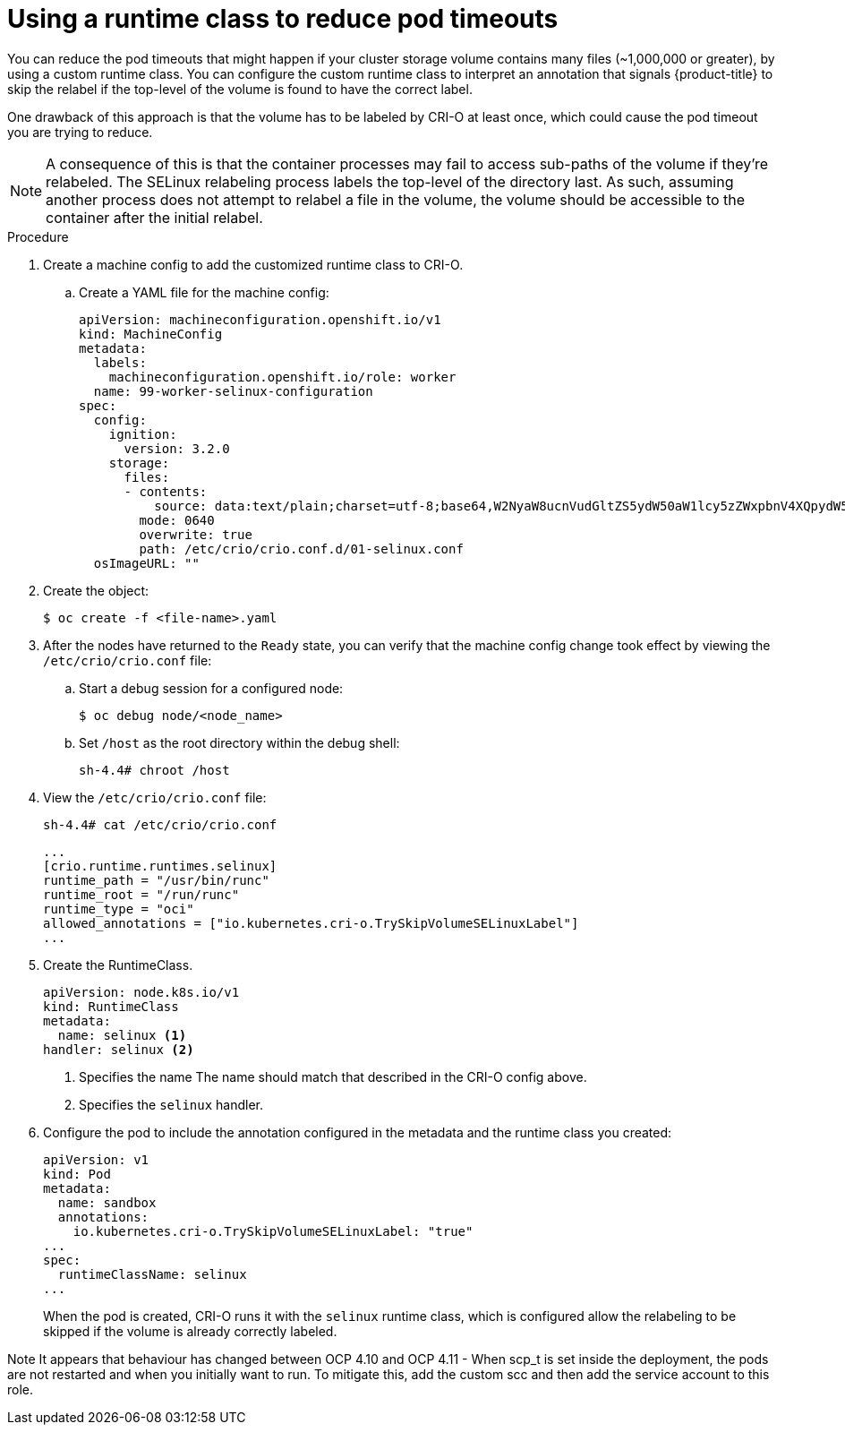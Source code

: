 // Module included in the following assemblies:
//
// * storage/understanding-persistent-storage.adoc
//* microshift_storage/understanding-persistent-storage-microshift.adoc
// * nodes/pods/nodes-pods-reduce-timeouts.adoc

[id="nodes-pods-reduce-timeouts-runtime_{context}"]
= Using a runtime class to reduce pod timeouts

// based on https://access.redhat.com/solutions/6221251

You can reduce the pod timeouts that might happen if your cluster storage volume contains many files (~1,000,000 or greater), by using a custom runtime class.  You can configure the custom runtime class to interpret an annotation that signals {product-title} to skip the relabel if the top-level of the volume is found to have the correct label.

One drawback of this approach is that the volume has to be labeled by CRI-O at least once, which could cause the pod timeout you are trying to reduce.

[NOTE]
====
A consequence of this is that the container processes may fail to access sub-paths of the volume if they're relabeled. The SELinux relabeling process labels the top-level of the directory last. As such, assuming another process does not attempt to relabel a file in the volume, the volume should be accessible to the container after the initial relabel.
====

.Procedure

. Create a machine config to add the customized runtime class to CRI-O.

.. Create a YAML file for the machine config:
+
[source,yaml]
----
apiVersion: machineconfiguration.openshift.io/v1
kind: MachineConfig
metadata:
  labels:
    machineconfiguration.openshift.io/role: worker
  name: 99-worker-selinux-configuration
spec:
  config:
    ignition:
      version: 3.2.0
    storage:
      files:
      - contents:
          source: data:text/plain;charset=utf-8;base64,W2NyaW8ucnVudGltZS5ydW50aW1lcy5zZWxpbnV4XQpydW50aW1lX3BhdGggPSAiL3Vzci9iaW4vcnVuYyIKcnVudGltZV9yb290ID0gIi9ydW4vcnVuYyIKcnVudGltZV90eXBlID0gIm9jaSIKYWxsb3dlZF9hbm5vdGF0aW9ucyA9IFsiaW8ua3ViZXJuZXRlcy5jcmktby5UcnlTa2lwVm9sdW1lU0VMaW51eExhYmVsIl0K
        mode: 0640
        overwrite: true
        path: /etc/crio/crio.conf.d/01-selinux.conf
  osImageURL: ""
----

. Create the object:
+
[source,terminal]
----
$ oc create -f <file-name>.yaml
----

. After the nodes have returned to the `Ready` state, you can verify that the machine config change took effect by viewing the `/etc/crio/crio.conf` file:
+
.. Start a debug session for a configured node:
+
[source,terminal]
----
$ oc debug node/<node_name>
----
+
.. Set `/host` as the root directory within the debug shell:
+
[source,terminal]
----
sh-4.4# chroot /host
----
+
. View the `/etc/crio/crio.conf` file:
+
[source,terminal]
----
sh-4.4# cat /etc/crio/crio.conf
----
+
[source,yaml]
----
...
[crio.runtime.runtimes.selinux]
runtime_path = "/usr/bin/runc"
runtime_root = "/run/runc"
runtime_type = "oci"
allowed_annotations = ["io.kubernetes.cri-o.TrySkipVolumeSELinuxLabel"]
...
----

. Create the RuntimeClass. 
+
[source,yaml]
----
apiVersion: node.k8s.io/v1
kind: RuntimeClass
metadata:
  name: selinux <1>
handler: selinux <2>
----
<1> Specifies the name The name should match that described in the CRI-O config above.
<2> Specifies the `selinux` handler.

. Configure the pod to include the annotation configured in the metadata and the runtime class you created:
+
[source,terminal]
----
apiVersion: v1
kind: Pod
metadata:
  name: sandbox
  annotations:
    io.kubernetes.cri-o.TrySkipVolumeSELinuxLabel: "true"
...
spec:
  runtimeClassName: selinux
...
----
+
When the pod is created, CRI-O runs it with the `selinux` runtime class, which is configured allow the relabeling to be skipped if the volume is already correctly labeled.

Note
It appears that behaviour has changed between OCP 4.10 and OCP 4.11
- When scp_t is set inside the deployment, the pods are not restarted and when you initially want to run. To mitigate this, add the custom scc and then add the service account to this role.
